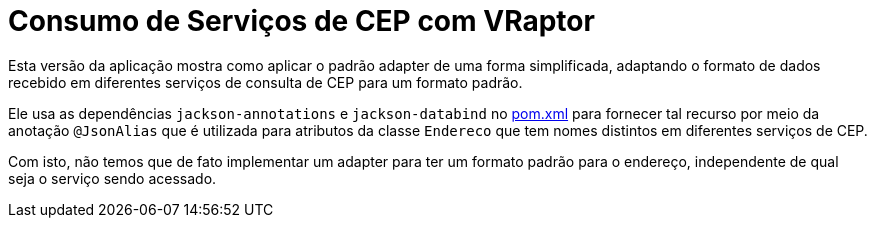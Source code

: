 = Consumo de Serviços de CEP com VRaptor

Esta versão da aplicação mostra como aplicar o padrão adapter
de uma forma simplificada, adaptando o formato de dados
recebido em diferentes serviços de consulta de CEP para um formato padrão.

Ele usa as dependências `jackson-annotations` e `jackson-databind` no link:pom.xml[pom.xml]
para fornecer tal recurso por meio da anotação `@JsonAlias` que é utilizada
para atributos da classe `Endereco` que tem nomes distintos em diferentes
serviços de CEP.

Com isto, não temos que de fato implementar um adapter para ter um formato
padrão para o endereço, independente de qual seja o serviço sendo acessado.